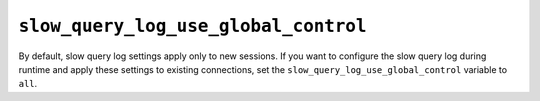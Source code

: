 .. _pmm.conf-mysql.slow-query-log-use-global-control:

#####################################
``slow_query_log_use_global_control``
#####################################

By default, slow query log settings apply only to new sessions.  If you want to
configure the slow query log during runtime and apply these settings to existing
connections, set the ``slow_query_log_use_global_control`` variable to ``all``.

.. seealso::

   |mysql| Documentation
      `Setting variables <https://dev.mysql.com/doc/refman/5.7/en/set-variable.html>`_
